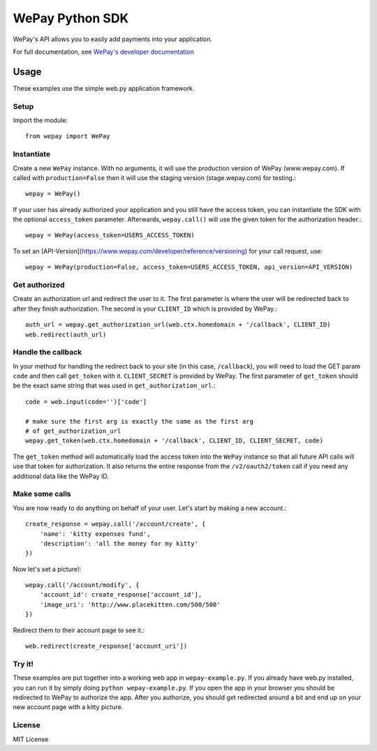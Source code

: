 WePay Python SDK
================

WePay's API allows you to easily add payments into your application.

For full documentation, see `WePay's developer documentation`_

.. _WePay's developer documentation: https://www.wepay.com/developer

Usage
-----
These examples use the simple web.py application framework.

Setup
^^^^^

Import the module::

    from wepay import WePay

Instantiate
^^^^^^^^^^^

Create a new ``WePay`` instance. With no arguments, it will use the production
version of WePay (www.wepay.com). If called with ``production=False`` then
it will use the staging version (stage.wepay.com) for testing.::

    wepay = WePay()

If your user has already authorized your application and you still have the
access token, you can instantiate the SDK with the optional ``access_token``
parameter. Afterwards, ``wepay.call()`` will use the given token for the
authorization header.::

    wepay = WePay(access_token=USERS_ACCESS_TOKEN)

To set an [API-Version](https://www.wepay.com/developer/reference/versioning) for your call request, use::

    wepay = WePay(production=False, access_token=USERS_ACCESS_TOKEN, api_version=API_VERSION)

Get authorized
^^^^^^^^^^^^^^

Create an authorization url and redirect the user to it. The first parameter
is where the user will be redirected back to after they finish authorization.
The second is your ``CLIENT_ID`` which is provided by WePay.::

    auth_url = wepay.get_authorization_url(web.ctx.homedomain + '/callback', CLIENT_ID)
    web.redirect(auth_url)

Handle the callback
^^^^^^^^^^^^^^^^^^^

In your method for handling the redirect back to your site (in this case,
``/callback``), you will need to load the GET param ``code`` and then call
``get_token`` with it. ``CLIENT_SECRET`` is provided by WePay. The first
parameter of ``get_token`` should be the exact same string that was used
in ``get_authorization_url``.::

    code = web.input(code='')['code']
    
    # make sure the first arg is exactly the same as the first arg
    # of get_authorization_url
    wepay.get_token(web.ctx.homedomain + '/callback', CLIENT_ID, CLIENT_SECRET, code)

The ``get_token`` method will automatically load the access token into the
``WePay`` instance so that all future API calls will use that token for
authorization. It also returns the entire response from the
``/v2/oauth2/token`` call if you need any additional data like the WePay ID.

Make some calls
^^^^^^^^^^^^^^^

You are now ready to do anything on behalf of your user. Let's start by making
a new account.::

    create_response = wepay.call('/account/create', {
        'name': 'kitty expenses fund',
        'description': 'all the money for my kitty'
    })

Now let's set a picture!::

    wepay.call('/account/modify', {
        'account_id': create_response['account_id'],
        'image_uri': 'http://www.placekitten.com/500/500'
    })

Redirect them to their account page to see it.::

    web.redirect(create_response['account_uri'])

Try it!
^^^^^^^

These examples are put together into a working web app in
``wepay-example.py``. If you already have web.py installed, you can run it
by simply doing ``python wepay-example.py``. If you open the app in your
browser you should be redirected to WePay to authorize the app. After you
authorize, you should get redirected around a bit and end up on your new
account page with a kitty picture.

License
^^^^^^^

MIT License